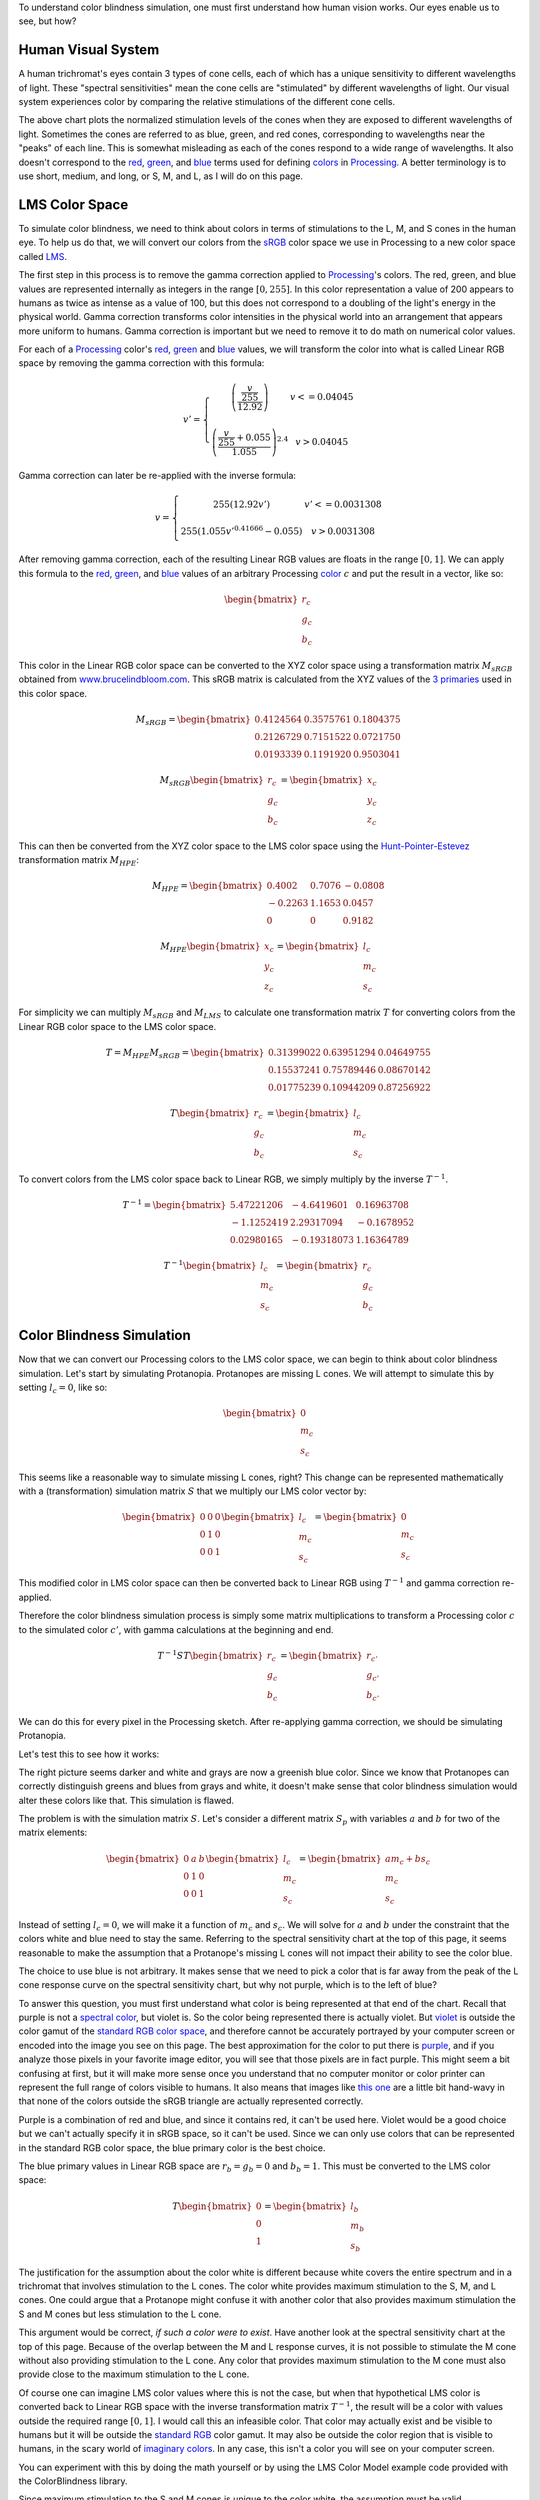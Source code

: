 .. title: Color Blindness Simulation Research
.. slug: color-blindness-simulation-research
.. date: 2016-08-28 23:46:53 UTC-04:00
.. tags: mathjax
.. category:
.. link:
.. description:
.. type: text

To understand color blindness simulation, one must first understand how human vision works. Our eyes enable us to see, but how?

Human Visual System
-------------------

A human trichromat's eyes contain 3 types of cone cells, each of which has a unique sensitivity to different wavelengths of light. These "spectral sensitivities" mean the cone cells are "stimulated" by different wavelengths of light. Our visual system experiences color by comparing the relative stimulations of the different cone cells.

.. image:: /images/colorblindness/cone_spectral_sensitivities.png
  :width: 50%
  :align: center

The above chart plots the normalized stimulation levels of the cones when they are exposed to different wavelengths of light. Sometimes the cones are referred to as blue, green, and red cones, corresponding to wavelengths near the "peaks" of each line. This is somewhat misleading as each of the cones respond to a wide range of wavelengths. It also doesn't correspond to the red_, green_, and blue_ terms used for defining colors_ in Processing_. A better terminology is to use short, medium, and long, or S, M, and L, as I will do on this page.

LMS Color Space
---------------

To simulate color blindness, we need to think about colors in terms of stimulations to the L, M, and S cones in the human eye. To help us do that, we will convert our colors from the `sRGB <https://en.wikipedia.org/wiki/SRGB>`_ color space we use in Processing to a new color space called `LMS <https://en.wikipedia.org/wiki/LMS_color_space>`_.

The first step in this process is to remove the gamma correction applied to Processing_'s colors. The red, green, and blue values are represented internally as integers in the range :math:`[0, 255]`. In this color representation a value of 200 appears to humans as twice as intense as a value of 100, but this does not correspond to a doubling of the light's energy in the physical world. Gamma correction transforms color intensities in the physical world into an arrangement that appears more uniform to humans. Gamma correction is important but we need to remove it to do math on numerical color values.

For each of a Processing_ color's red_, green_ and blue_ values, we will transform the color into what is called Linear RGB space by removing the gamma correction with this formula:

.. math::

  v' = \left\{\begin{matrix}
  \left( \frac{\frac{v}{255}}{12.92} \right) & v <= 0.04045 \\
  & \\
  \left( \frac{\frac{v}{255} + 0.055}{1.055} \right)^{2.4} & v > 0.04045
  \end{matrix}\right.

Gamma correction can later be re-applied with the inverse formula:

.. math::

  v = \left\{\begin{matrix}
  255 \left( 12.92 v' \right) & v' <= 0.0031308 \\
   & \\
  255 \left( 1.055 v'^{0.41666} - 0.055 \right) & v > 0.0031308
  \end{matrix}\right.

After removing gamma correction, each of the resulting Linear RGB values are floats in the range :math:`[0, 1]`. We can apply this formula to the red_, green_, and blue_ values of an arbitrary Processing color_ :math:`c` and put the result in a vector, like so:

.. math::

  \begin{bmatrix}
  r_{c} \\
  g_{c} \\
  b_{c}
  \end{bmatrix}

This color in the Linear RGB color space can be converted to the XYZ color space using a transformation matrix :math:`M_{sRGB}` obtained from `www.brucelindbloom.com <http://www.brucelindbloom.com/index.html?WorkingSpaceInfo.html>`_. This sRGB matrix is calculated from the XYZ values of the `3 primaries <https://en.wikipedia.org/wiki/SRGB#The_sRGB_gamut>`_ used in this color space.

.. math::

  M_{sRGB}=
  \begin{bmatrix}
  0.4124564 & 0.3575761 & 0.1804375 \\
  0.2126729 & 0.7151522 & 0.0721750 \\
  0.0193339 & 0.1191920 & 0.9503041
  \end{bmatrix}

.. math::

  M_{sRGB}
  \begin{bmatrix}
  r_{c} \\
  g_{c} \\
  b_{c}
  \end{bmatrix}
  =
  \begin{bmatrix}
  x_{c} \\
  y_{c} \\
  z_{c}
  \end{bmatrix}

This can then be converted from the XYZ color space to the LMS color space using the `Hunt-Pointer-Estevez <https://en.wikipedia.org/wiki/LMS_color_space#Hunt.2C_RLAB>`_ transformation matrix :math:`M_{HPE}`:

.. math::

  M_{HPE}=
  \begin{bmatrix}
  0.4002 & 0.7076 & -0.0808 \\
  -0.2263 & 1.1653 & 0.0457 \\
  0 & 0 & 0.9182
  \end{bmatrix}

.. math::

  M_{HPE}
  \begin{bmatrix}
  x_{c} \\
  y_{c} \\
  z_{c}
  \end{bmatrix}
  =
  \begin{bmatrix}
  l_{c} \\
  m_{c} \\
  s_{c}
  \end{bmatrix}

For simplicity we can multiply :math:`M_{sRGB}` and :math:`M_{LMS}` to calculate one transformation matrix :math:`T` for converting colors from the Linear RGB color space to the LMS color space.

.. math::

  T = M_{HPE} M_{sRGB}=
  \begin{bmatrix}
  0.31399022 & 0.63951294 & 0.04649755 \\
  0.15537241 & 0.75789446 & 0.08670142 \\
  0.01775239 & 0.10944209 & 0.87256922
  \end{bmatrix}

.. math::

  T
  \begin{bmatrix}
  r_{c} \\
  g_{c} \\
  b_{c}
  \end{bmatrix}
  =
  \begin{bmatrix}
  l_{c} \\
  m_{c} \\
  s_{c}
  \end{bmatrix}

To convert colors from the LMS color space back to Linear RGB, we simply multiply by the inverse :math:`T^{-1}`.

.. math::

  T^{-1}=
  \begin{bmatrix}
  5.47221206 & -4.6419601 & 0.16963708 \\
  -1.1252419 & 2.29317094 & -0.1678952 \\
  0.02980165 & -0.19318073 & 1.16364789
  \end{bmatrix}

.. math::

  T^{-1}
  \begin{bmatrix}
  l_{c} \\
  m_{c} \\
  s_{c}
  \end{bmatrix}
  =
  \begin{bmatrix}
  r_{c} \\
  g_{c} \\
  b_{c}
  \end{bmatrix}

Color Blindness Simulation
--------------------------

Now that we can convert our Processing colors to the LMS color space, we can begin to think about color blindness simulation. Let's start by simulating Protanopia. Protanopes are missing L cones. We will attempt to simulate this by setting :math:`l_{c}=0`, like so:

.. math::

  \begin{bmatrix}
  0 \\
  m_{c} \\
  s_{c}
  \end{bmatrix}

This seems like a reasonable way to simulate missing L cones, right? This change can be represented mathematically with a (transformation) simulation matrix :math:`S` that we multiply our LMS color vector by:

.. math::

  \begin{bmatrix}
  0 & 0 & 0 \\
  0 & 1 & 0 \\
  0 & 0 & 1
  \end{bmatrix}
  \begin{bmatrix}
  l_{c} \\
  m_{c} \\
  s_{c}
  \end{bmatrix}
  =
  \begin{bmatrix}
  0 \\
  m_{c} \\
  s_{c}
  \end{bmatrix}

This modified color in LMS color space can then be converted back to Linear RGB using :math:`T^{-1}` and gamma correction re-applied.

Therefore the color blindness simulation process is simply some matrix multiplications to transform a Processing color :math:`c` to the simulated color :math:`c'`, with gamma calculations at the beginning and end.

.. math::

  T^{-1} S T
  \begin{bmatrix}
  r_{c} \\
  g_{c} \\
  b_{c}
  \end{bmatrix}
  =
  \begin{bmatrix}
  r_{c'} \\
  g_{c'} \\
  b_{c'}
  \end{bmatrix}

We can do this for every pixel in the Processing sketch. After re-applying gamma correction, we should be simulating Protanopia.

Let's test this to see how it works:

.. image:: /images/colorblindness/grocery_store.jpg
   :width: 48%
   :align: left
.. image:: /images/colorblindness/grocery_store_bad_sim.jpg
   :width: 48%
   :align: right

The right picture seems darker and white and grays are now a greenish blue color. Since we know that Protanopes can correctly distinguish greens and blues from grays and white, it doesn't make sense that color blindness simulation would alter these colors like that. This simulation is flawed.

The problem is with the simulation matrix :math:`S`. Let's consider a different matrix :math:`S_{p}` with variables :math:`a` and :math:`b` for two of the matrix elements:

.. math::

  \begin{bmatrix}
  0 & a & b \\
  0 & 1 & 0 \\
  0 & 0 & 1
  \end{bmatrix}
  \begin{bmatrix}
  l_{c} \\
  m_{c} \\
  s_{c}
  \end{bmatrix}
  =
  \begin{bmatrix}
  am_{c}+bs_{c} \\
  m_{c} \\
  s_{c}
  \end{bmatrix}

Instead of setting :math:`l_{c}=0`, we will make it a function of :math:`m_{c}` and :math:`s_{c}`. We will solve for :math:`a` and :math:`b` under the constraint that the colors white and blue need to stay the same. Referring to the spectral sensitivity chart at the top of this page, it seems reasonable to make the assumption that a Protanope's missing L cones will not impact their ability to see the color blue.

The choice to use blue is not arbitrary. It makes sense that we need to pick a color that is far away from the peak of the L cone response curve on the spectral sensitivity chart, but why not purple, which is to the left of blue?

To answer this question, you must first understand what color is being represented at that end of the chart. Recall that purple is not a `spectral color <https://en.wikipedia.org/wiki/Rainbow#Number_of_colours_in_spectrum_or_rainbow>`_, but violet is. So the color being represented there is actually violet. But `violet <https://en.wikipedia.org/wiki/Shades_of_violet#Variations_of_spectral_violet>`_ is outside the color gamut of the `standard RGB color space <https://en.wikipedia.org/wiki/SRGB>`_, and therefore cannot be accurately portrayed by your computer screen or encoded into the image you see on this page. The best approximation for the color to put there is `purple <https://en.wikipedia.org/wiki/Shades_of_purple>`_, and if you analyze those pixels in your favorite image editor, you will see that those pixels are in fact purple. This might seem a bit confusing at first, but it will make more sense once you understand that no computer monitor or color printer can represent the full range of colors visible to humans. It also means that images like `this one <https://en.wikipedia.org/wiki/SRGB#/media/File:Cie_Chart_with_sRGB_gamut_by_spigget.png>`_ are a little bit hand-wavy in that none of the colors outside the sRGB triangle are actually represented correctly.

Purple is a combination of red and blue, and since it contains red, it can't be used here. Violet would be a good choice but we can't actually specify it in sRGB space, so it can't be used. Since we can only use colors that can be represented in the standard RGB color space, the blue primary color is the best choice.

The blue primary values in Linear RGB space are :math:`r_{b}=g_{b}=0` and :math:`b_{b}=1`. This must be converted to the LMS color space:

.. math::

  T
  \begin{bmatrix}
  0 \\
  0 \\
  1
  \end{bmatrix}
  =
  \begin{bmatrix}
  l_{b} \\
  m_{b} \\
  s_{b}
  \end{bmatrix}

The justification for the assumption about the color white is different because white covers the entire spectrum and in a trichromat that involves stimulation to the L cones. The color white provides maximum stimulation to the S, M, and L cones. One could argue that a Protanope might confuse it with another color that also provides maximum stimulation the S and M cones but less stimulation to the L cone.

This argument would be correct, *if such a color were to exist*. Have another look at the spectral sensitivity chart at the top of this page. Because of the overlap between the M and L response curves, it is not possible to stimulate the M cone without also providing stimulation to the L cone. Any color that provides maximum stimulation to the M cone must also provide close to the maximum stimulation to the L cone.

Of course one can imagine LMS color values where this is not the case, but when that hypothetical LMS color is converted back to Linear RGB space with the inverse transformation matrix :math:`T^{-1}`, the result will be a color with values outside the required range :math:`[0, 1]`. I would call this an infeasible color. That color may actually exist and be visible to humans but it will be outside the `standard RGB <https://en.wikipedia.org/wiki/SRGB>`_ color gamut. It may also be outside the color region that is visible to humans, in the scary world of `imaginary colors <https://en.wikipedia.org/wiki/Impossible_color#Imaginary_colors>`_. In any case, this isn't a color you will see on your computer screen.

You can experiment with this by doing the math yourself or by using the LMS Color Model example code provided with the ColorBlindness library.

Since maximum stimulation to the S and M cones is unique to the color white, the assumption must be valid.

In Linear RGB space, the color white is a vector of ones. This must also be converted to the LMS color space:

.. math::

  T
  \begin{bmatrix}
  1 \\
  1 \\
  1
  \end{bmatrix}
  =
  \begin{bmatrix}
  l_{w} \\
  m_{w} \\
  s_{w}
  \end{bmatrix}\\

Applying the simulation matrix :math:`S_{p}` yields:

.. math::

  \begin{bmatrix}
  0 & a & b \\
  0 & 1 & 0 \\
  0 & 0 & 1
  \end{bmatrix}
  \begin{bmatrix}
  l_{b} \\
  m_{b} \\
  s_{b}
  \end{bmatrix}
  =
  \begin{bmatrix}
  am_{b}+bs_{b} \\
  m_{b} \\
  s_{b}
  \end{bmatrix}

similarly, for white:

.. math::

  \begin{bmatrix}
  0 & a & b \\
  0 & 1 & 0 \\
  0 & 0 & 1
  \end{bmatrix}
  \begin{bmatrix}
  l_{w} \\
  m_{w} \\
  s_{w}
  \end{bmatrix}
  =
  \begin{bmatrix}
  am_{w}+bs_{w} \\
  m_{w} \\
  s_{w}
  \end{bmatrix}

We need to find the :math:`a` and :math:`b` values so that these equations hold true:

.. math::

  l_{b} = am_{b} + bs_{b} \\
  l_{w} = am_{w} + bs_{w}

If this is true, the simulation matrix won't change the :math:`l`, :math:`m`, or :math:`s` values for white or the blue primary color. When those LMS colors are converted back to Linear RGB space with :math:`T^{-1}`, they will be the same as when they started. We should get a better result in our simulation because the color blindness simulation won't alter white or blue.

We can do some math and solve for :math:`a` and :math:`b`:

.. math::

  a = \frac{l_{b}s_{w} - l_{w}s_{b}}{m_{b}s_{w} - m_{w}s_{b}} \\
  \\
  b = \frac{l_{b}m_{w} - l_{w}m_{b}}{s_{b}m_{w} - s_{w}m_{b}}

Using the matrix :math:`T` we can calculate the :math:`l`, :math:`m`, and :math:`s` values for white and blue and then calculate :math:`a` and :math:`b`.

For white, it's simply:

.. math::

  T
  \begin{bmatrix}
  1 \\
  1 \\
  1
  \end{bmatrix}
  =
  \begin{bmatrix}
  1 \\
  1 \\
  1
  \end{bmatrix}\\

And for the blue primary, it's:

.. math::

  T
  \begin{bmatrix}
  0 \\
  0 \\
  1
  \end{bmatrix}
  =
  \begin{bmatrix}
  0.04649755 \\
  0.08670142 \\
  0.87256922
  \end{bmatrix}

Now we can calculate :math:`a` and :math:`b` to complete our Protanopia simulation matrix:

.. math::

  S_{p}=
  \begin{bmatrix}
  0 & 1.05118294 & -0.05116099 \\
  0 & 1 & 0 \\
  0 & 0 & 1
  \end{bmatrix}

When we test this new matrix we get a much better result:

.. image:: /images/colorblindness/grocery_store.jpg
   :width: 48%
   :align: left

.. image:: /images/colorblindness/grocery_store_protanopia.jpg
   :width: 48%
   :align: right

Simulating Deuteranopia can be done using a similar approach. Deuteranopes are missing the M cones, so the simulation matrix has this form:

.. math::

  S_{d}=
  \begin{bmatrix}
  1 & 0 & 0 \\
  a & 0 & b \\
  0 & 0 & 1
  \end{bmatrix}

Repeating the above procedure with the same assumptions will result in this simulation matrix:

.. math::

  S_{d}=
  \begin{bmatrix}
  1 & 0 & 0 \\
  0.9513092 & 0 & 0.04866992 \\
  0 & 0 & 1
  \end{bmatrix}

Tritanopes are missing the S cones. We could again repeat the above procedure, but we would be making a mistake. Look at the spectral sensitivity chart at the top of this page and consider the assumption about the color blue. It is not correct to make the assumption that a Tritanope's missing S cones will not impact their ability to see the color blue. Instead, we will make a similar assumption about the color red. That assumption gives us this simulation matrix:

.. math::

  S_{t}=
  \begin{bmatrix}
  1 & 0 & 0 \\
  0 & 1 & 0 \\
  -0.86744736 & 1.86727089 & 0
  \end{bmatrix}

Errors in Open Source Software
------------------------------

Interestingly, I found many color blindness daltonization tools that incorrectly simulate Tritanopia because their calculations make the erroneous assumption about the color blue. `Here <https://github.com/joergdietrich/daltonize/blob/master/daltonize.py>`_ `are <https://galacticmilk.com/labs/Color-Vision/Chrome/Color.Vision.Daltonize.js>`_ `examples <http://www.daltonize.org/2010/05/color-vision-library-for-pixelbender.html>`_.  I can exactly duplicate the Tritanopia simulation matrix used in those code examples when I use the same RGB to LMS color space transformation matrix that they use and make the incorrect assumption about the color blue.

Since color blindness simulations are hard to understand or verify, I suspect that programmers are copying algorithms from elsewhere without understanding exactly how they work or where the numbers come from. I am writing this documentation here as an attempt to correct that.

A widely cited paper in this area is `Digital Video Colourmaps for Checking the Legibility of Displays by Dichromats <http://vision.psychol.cam.ac.uk/jdmollon/papers/colourmaps.pdf>`_ by Vienot, Brettel, and Mollon. I studied this paper closely to understand the math behind color blindness simulations. You will notice that the paper calculates the simulation matrices for Protanopia and Deuteranopia only. A reader might have used the results of step 4 to make a Tritanopia simulation matrix without fully understanding the assumptions that went into those calculations.

That paper solves the equations using a slightly different approach. They make the assumption that white, blue, and black are all unchanged by the simulation. These three colors define a single plane through the 3-dimensional LMS color space. They calculate the parameters for that plane by taking the cross product of 2 vectors pointing from black to both white and blue. They are doing the same thing that I am doing here, which is reducing a 3 dimensional space down to 2 dimensions under the constraint that the plane must pass through a few specific colors (points) in the LMS color space. It arrives at the same result but is maybe less intuitive. It should be clear that a colorblind person's color vision must be represented as a 2 dimensional surface because they only have 2 functioning cones. Our calculations above were essentially about finding the proper orientation of that plane in the 3 dimensional LMS color space. Color blindness simulation is then a process of mapping colors in the 3 dimensional space onto that plane.

The paper also uses a XYZ to LMS transformation matrix from a seminal paper by color scientists `Smith and Pokorny <http://vision.psychol.cam.ac.uk/jdmollon/papers/colourmaps.pdf>`_. These transformation matrices must be measured empirically. I used the more current `Hunt-Pointer-Estevez <https://en.wikipedia.org/wiki/LMS_color_space#Hunt.2C_RLAB>`_ transformation matrix :math:`M_{HPE}`.

Achromatopsia (Monochromatism)
------------------------------

We will complete our color blindness discussion by simulating the color deficiencies of Achromatopsia, or Monochromacy. There are two kinds of Monochromacy: Rod Monochromacy, and Cone Monochromacy.

Cone Monochromats are missing both the M and L cones and are often called Blue-Cone Monochromats. The form of their simulation matrix is:

.. math::

  S_{b}=
  \begin{bmatrix}
  0 & 0 & a \\
  0 & 0 & b \\
  0 & 0 & 1
  \end{bmatrix}

Following a similar approach as above using only an assumption about the color white, we get:

.. math::

  S_{b}=
  \begin{bmatrix}
  0 & 0 & 1 \\
  0 & 0 & 1 \\
  0 & 0 & 1
  \end{bmatrix}

If we multiply the simulation and transformation matrices together, we see we can simplify this process:

.. math::

  T^{-1} S_{b} T=
  \begin{bmatrix}
  0.01775 & 0.10945 & 0.87262 \\
  0.01775 & 0.10945 & 0.87262 \\
  0.01775 & 0.10945 & 0.87262
  \end{bmatrix}

Since the simulated colors are always grayscale values, we can simplify our process by creating a simulation vector and taking a dot product with the Linear RGB color:

.. math::

  s_{b}=
  \begin{bmatrix}
  0.01775 \\
  0.10945 \\
  0.87262
  \end{bmatrix}\\
  s_{b} \bullet \begin{bmatrix}
  r_{c} \\
  g_{c} \\
  b_{c}
  \end{bmatrix}=w\\

The blue-cone monochromat simulated color is then:

.. math::

  \begin{bmatrix}
  r_{c'} \\
  g_{c'} \\
  b_{c'}
  \end{bmatrix} = \begin{bmatrix}
  w \\
  w \\
  w
  \end{bmatrix}

The ColorBlindness library uses this simulation vector for achromatopsia or rod monochromats:

.. math::

  s_{a}=
  \begin{bmatrix}
  0.212656 \\
  0.715158 \\
  0.072186
  \end{bmatrix}\\

I can't independently verify this myself because the spectral sensitivity of the rod cells is different from any of the cone cells so the LMS color space can't help me calculate the simulation vector. Nevertheless, when I look at the below chart I can see that rod sensitivity is closest to that of M cones.

.. image:: /images/colorblindness/rod_cone_color_sensitivities.jpg
  :width: 50%
  :align: center

If I calculate the simulation vector for a hypothetical green-cone monochromat, I get

.. math::

  s_{g}=
  \begin{bmatrix}
  0.15537 \\
  0.75792 \\
  0.08670
  \end{bmatrix}\\

This is close enough to :math:`s_{a}` that I am not going to doubt the values. Also, consider that simulations for any kind of monochromatic color deficiency will always be inherently flawed because of the limited visual acuity and intolerance to light associated with these conditions. Therefore, any simulation shortcomings associated with the simulation vector :math:`s_{a}` are minor compared to the visual problems that cannot be simulated at all with this approach.

A Rod Monochromat essentially has only their night vision available to them to see. They will be most comfortable at nighttime or at dusk but their eyes will be overwhelmed in the daytime. They may wear dark glasses during the day to compensate. A Blue Cone Monochromat can function like a dichromat in low light conditions when their blue cones and rods are both active. I have seen blue cone monochromat color simulations on the web that simulate the color deficiency in this way but I think it is less helpful because that situation does not match a user looking at a brightly-lit computer monitor.

Experimentation in Processing
-----------------------------

In any case, this library is fully customizable and you are free to adjust the transformation matrices and simulation matrices and vectors as you see fit. Refer to the CustomParameters sketch in the ColorBlindness Tutorial example code. For convenience, there is also a built-in custom deficiency setting to facilitate experimentation. Below is an example of how to use it to simulate green-cone monochromacy. You can set it to whatever you want without altering the other matrices.

.. code-block:: java

  import colorblind.*;
  import colorblind.generators.util.*;

  ColorBlindness colorBlindness;

  void setup() {
    size(500, 500);

    // ...setup() code...

    colorBlindness = new ColorBlindness(this);
    colorBlindness.simulate(Deficiency.CUSTOM);

    ColorUtilities.customSim = new Matrix(0, 1, 0,
                                          0, 1, 0,
                                          0, 1, 0);
  }



.. _Processing: http://processing.org/
.. _red: https://www.processing.org/reference/red_.html
.. _green: https://www.processing.org/reference/green_.html
.. _blue: https://www.processing.org/reference/blue_.html
.. _colors: https://www.processing.org/reference/color_.html
.. _color: https://www.processing.org/reference/color_.html

